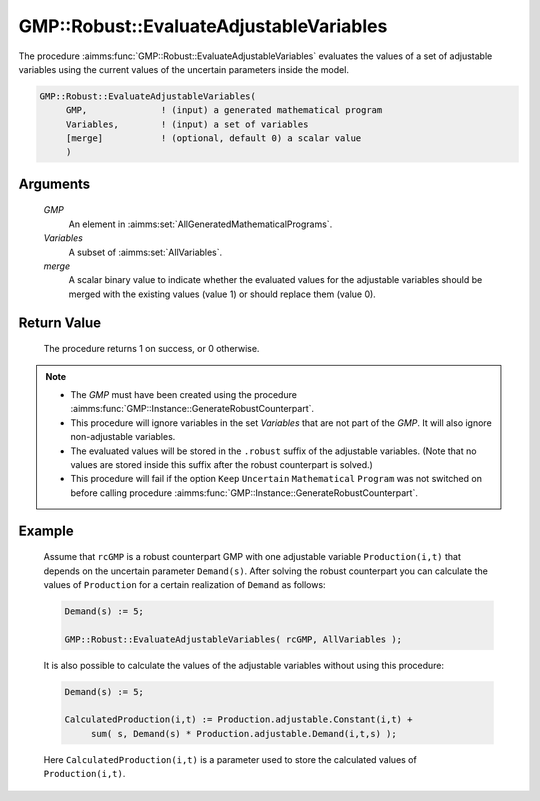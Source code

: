 .. aimms:procedure:: GMP::Robust::EvaluateAdjustableVariables(GMP, Variables, merge)

.. _GMP::Robust::EvaluateAdjustableVariables:

GMP::Robust::EvaluateAdjustableVariables
========================================

The procedure :aimms:func:`GMP::Robust::EvaluateAdjustableVariables` evaluates the
values of a set of adjustable variables using the current values of the
uncertain parameters inside the model.

.. code-block:: aimms

    GMP::Robust::EvaluateAdjustableVariables(
         GMP,              ! (input) a generated mathematical program
         Variables,        ! (input) a set of variables
         [merge]           ! (optional, default 0) a scalar value
         )

Arguments
---------

    *GMP*
        An element in :aimms:set:`AllGeneratedMathematicalPrograms`.

    *Variables*
        A subset of :aimms:set:`AllVariables`.

    *merge*
        A scalar binary value to indicate whether the evaluated values for the
        adjustable variables should be merged with the existing values (value 1)
        or should replace them (value 0).

Return Value
------------

    The procedure returns 1 on success, or 0 otherwise.

.. note::

    -  The *GMP* must have been created using the procedure
       :aimms:func:`GMP::Instance::GenerateRobustCounterpart`.

    -  This procedure will ignore variables in the set *Variables* that are
       not part of the *GMP*. It will also ignore non-adjustable variables.

    -  The evaluated values will be stored in the ``.robust`` suffix of the
       adjustable variables. (Note that no values are stored inside this
       suffix after the robust counterpart is solved.)

    -  This procedure will fail if the option ``Keep`` ``Uncertain``
       ``Mathematical`` ``Program`` was not switched on before calling
       procedure :aimms:func:`GMP::Instance::GenerateRobustCounterpart`.

Example
-------

    Assume that ``rcGMP`` is a robust counterpart GMP with one adjustable
    variable ``Production(i,t)`` that depends on the uncertain parameter
    ``Demand(s)``. After solving the robust counterpart you can calculate
    the values of ``Production`` for a certain realization of ``Demand`` as
    follows: 

    .. code-block:: aimms

               Demand(s) := 5;

               GMP::Robust::EvaluateAdjustableVariables( rcGMP, AllVariables );

    It is also possible to calculate the values of the
    adjustable variables without using this procedure: 

    .. code-block:: aimms

               Demand(s) := 5;

               CalculatedProduction(i,t) := Production.adjustable.Constant(i,t) +
                    sum( s, Demand(s) * Production.adjustable.Demand(i,t,s) );

    Here
    ``CalculatedProduction(i,t)`` is a parameter used to store the
    calculated values of ``Production(i,t)``.

.. seealso::

    The function :aimms:func:`GMP::Instance::GenerateRobustCounterpart`.
